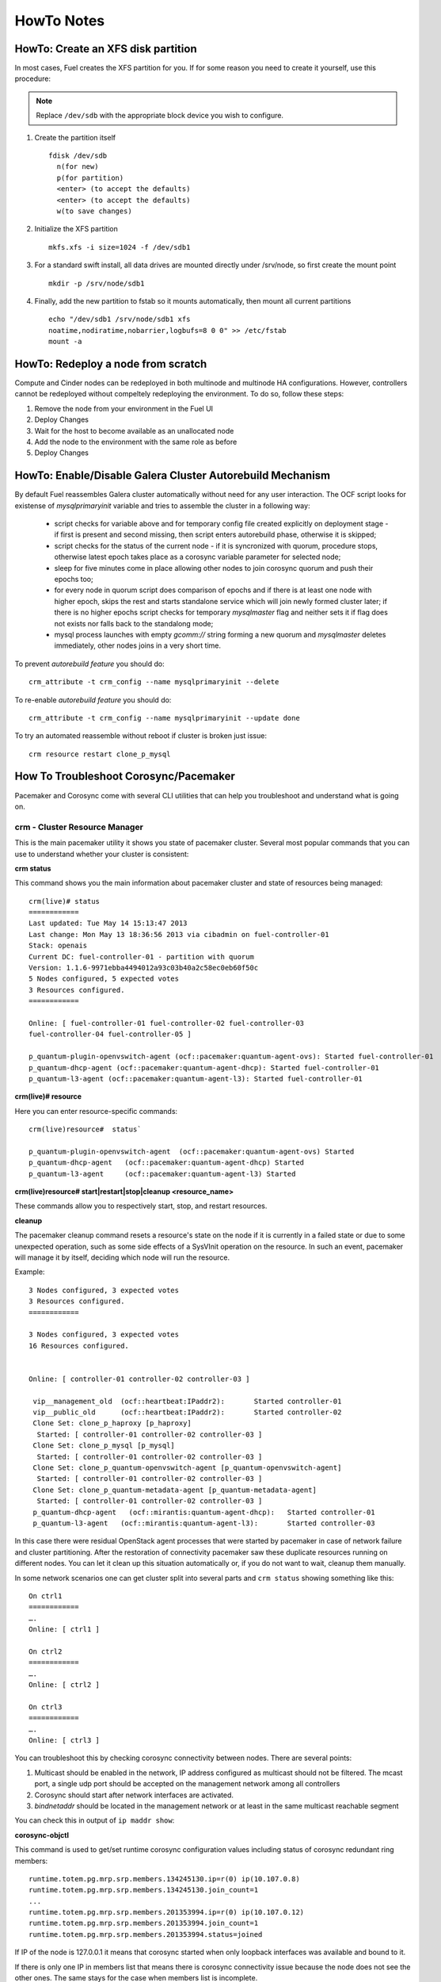 .. raw:: pdf

   PageBreak

HowTo Notes
===========

.. index:: HowTo: Create an XFS disk partition

.. _create-the-XFS-partition:

HowTo: Create an XFS disk partition
-----------------------------------

In most cases, Fuel creates the XFS partition for you.  If for some reason you 
need to create it yourself, use this procedure:

.. note:: Replace ``/dev/sdb`` with the appropriate block device you wish to
  configure.

1. Create the partition itself
   ::

     fdisk /dev/sdb
       n(for new)
       p(for partition)
       <enter> (to accept the defaults)
       <enter> (to accept the defaults)
       w(to save changes)


2. Initialize the XFS partition
   ::

     mkfs.xfs -i size=1024 -f /dev/sdb1

3. For a standard swift install, all data drives are mounted directly under 
   /srv/node, so first create the mount point
   ::

     mkdir -p /srv/node/sdb1

4. Finally, add the new partition to fstab so it mounts automatically, then 
   mount all current partitions
   ::

     echo "/dev/sdb1 /srv/node/sdb1 xfs
     noatime,nodiratime,nobarrier,logbufs=8 0 0" >> /etc/fstab
     mount -a


.. index:: HowTo: Redeploy a node from scratch

.. _Redeploy_node_from_scratch:
    
HowTo: Redeploy a node from scratch
------------------------------------

Compute and Cinder nodes can be redeployed in both multinode and multinode HA 
configurations. However, controllers cannot be redeployed without compeltely 
redeploying the environment. To do so, follow these steps:

1. Remove the node from your environment in the Fuel UI
2. Deploy Changes
3. Wait for the host to become available as an unallocated node
4. Add the node to the environment with the same role as before
5. Deploy Changes

.. _Enable_Disable_Galera_autorebuild:

.. index:: HowTo: Galera Cluster Autorebuild

HowTo: Enable/Disable Galera Cluster Autorebuild Mechanism
----------------------------------------------------------

By default Fuel reassembles Galera cluster automatically without need for any 
user interaction. The OCF script looks for existense of `mysqlprimaryinit`
variable and tries to assemble the cluster in a following way:

  - script checks for variable above and for temporary config file created
    explicitly on deployment stage - if first is present and second missing,
    then script enters autorebuild phase, otherwise it is skipped;

  - script checks for the status of the current node - if it is syncronized
    with quorum, procedure stops, otherwise latest epoch takes place as a
    corosync variable parameter for selected node;

  - sleep for five minutes come in place allowing other nodes to join
    corosync quorum and push their epochs too;

  - for every node in quorum script does comparison of epochs and if there is
    at least one node with higher epoch, skips the rest and starts standalone
    service which will join newly formed cluster later; if there is no higher
    epochs script checks for temporary `mysqlmaster` flag and neither sets it if
    flag does not exists nor falls back to the standalong mode;

  - mysql process launches with empty `gcomm://` string forming a new quorum
    and `mysqlmaster` deletes immediately, other nodes joins in a very short time.


To prevent `autorebuild feature` you should do::

  crm_attribute -t crm_config --name mysqlprimaryinit --delete

To re-enable `autorebuild feature` you should do::
  
  crm_attribute -t crm_config --name mysqlprimaryinit --update done

To try an automated reassemble without reboot if cluster is broken just issue::

  crm resource restart clone_p_mysql

.. index:: HowTo: Troubleshoot Corosync/Pacemaker

How To Troubleshoot Corosync/Pacemaker
--------------------------------------

Pacemaker and Corosync come with several CLI utilities that can help you 
troubleshoot and understand what is going on.

crm - Cluster Resource Manager
++++++++++++++++++++++++++++++

This is the main pacemaker utility it shows you state of pacemaker cluster. 
Several most popular commands that you can use to understand whether your 
cluster is consistent:

**crm status**

This command shows you the main information about pacemaker cluster and state of 
resources being managed::

  crm(live)# status
  ============
  Last updated: Tue May 14 15:13:47 2013
  Last change: Mon May 13 18:36:56 2013 via cibadmin on fuel-controller-01
  Stack: openais
  Current DC: fuel-controller-01 - partition with quorum
  Version: 1.1.6-9971ebba4494012a93c03b40a2c58ec0eb60f50c
  5 Nodes configured, 5 expected votes
  3 Resources configured.
  ============

  Online: [ fuel-controller-01 fuel-controller-02 fuel-controller-03 
  fuel-controller-04 fuel-controller-05 ]

  p_quantum-plugin-openvswitch-agent (ocf::pacemaker:quantum-agent-ovs): Started fuel-controller-01
  p_quantum-dhcp-agent (ocf::pacemaker:quantum-agent-dhcp): Started fuel-controller-01
  p_quantum-l3-agent (ocf::pacemaker:quantum-agent-l3): Started fuel-controller-01

**crm(live)# resource**

Here you can enter resource-specific commands::

  crm(live)resource#  status`

  p_quantum-plugin-openvswitch-agent  (ocf::pacemaker:quantum-agent-ovs) Started 
  p_quantum-dhcp-agent   (ocf::pacemaker:quantum-agent-dhcp) Started 
  p_quantum-l3-agent     (ocf::pacemaker:quantum-agent-l3) Started 

**crm(live)resource#  start|restart|stop|cleanup <resource_name>**

These commands allow you to respectively start, stop, and restart resources. 

**cleanup**

The pacemaker cleanup command resets a resource's state on the node if it is
currently in a failed state or due to some unexpected operation, such as some 
side effects of a SysVInit operation on the resource. In such an event, 
pacemaker will manage it by itself, deciding which node will run the resource.

Example::

  3 Nodes configured, 3 expected votes
  3 Resources configured.
  ============

  3 Nodes configured, 3 expected votes
  16 Resources configured.


  Online: [ controller-01 controller-02 controller-03 ]

   vip__management_old	(ocf::heartbeat:IPaddr2):   	Started controller-01
   vip__public_old    	(ocf::heartbeat:IPaddr2):   	Started controller-02
   Clone Set: clone_p_haproxy [p_haproxy]
    Started: [ controller-01 controller-02 controller-03 ]
   Clone Set: clone_p_mysql [p_mysql]
    Started: [ controller-01 controller-02 controller-03 ]
   Clone Set: clone_p_quantum-openvswitch-agent [p_quantum-openvswitch-agent]
    Started: [ controller-01 controller-02 controller-03 ]
   Clone Set: clone_p_quantum-metadata-agent [p_quantum-metadata-agent]
    Started: [ controller-01 controller-02 controller-03 ]
   p_quantum-dhcp-agent   (ocf::mirantis:quantum-agent-dhcp): 	Started controller-01
   p_quantum-l3-agent 	(ocf::mirantis:quantum-agent-l3):   	Started controller-03

In this case there were residual OpenStack agent processes that were started by 
pacemaker in case of network failure and cluster partitioning. After the 
restoration of connectivity pacemaker saw these duplicate resources running on 
different nodes. You can let it clean up this situation automatically or, if you 
do not want to wait, cleanup them manually.

.. seealso:: 

  crm interactive help and documentation resources for Pacemaker 
  (e.g. http://doc.opensuse.org/products/draft/SLE-HA/SLE-ha-guide_sd_draft/cha.ha.manual_config.html).

In some network scenarios one can get cluster split into several parts and 
``crm status`` showing something like this::

  On ctrl1
  ============
  ….
  Online: [ ctrl1 ]

  On ctrl2
  ============
  ….
  Online: [ ctrl2 ]

  On ctrl3
  ============
  ….
  Online: [ ctrl3 ]

You can troubleshoot this by checking corosync connectivity between nodes. 
There are several points:

1) Multicast should be enabled in the network, IP address configured as 
   multicast should not be filtered. The mcast port, a single udp port should 
   be accepted on the management network among all controllers

2) Corosync should start after network interfaces are activated.

3) `bindnetaddr` should be located in the management network or at least in 
   the same multicast reachable segment

You can check this in output of ``ip maddr show``:

.. code-block:: none
   :emphasize-lines: 1,8
  
   5:  br-mgmt
      link  33:33:00:00:00:01
      link  01:00:5e:00:00:01
      link  33:33:ff:a3:e2:57
      link  01:00:5e:01:01:02
      link  01:00:5e:00:00:12
      inet  224.0.0.18
      inet  239.1.1.2
      inet  224.0.0.1
      inet6 ff02::1:ffa3:e257
      inet6 ff02::1

**corosync-objctl**

This command is used to get/set runtime corosync configuration values including 
status of corosync redundant ring members::

  runtime.totem.pg.mrp.srp.members.134245130.ip=r(0) ip(10.107.0.8) 
  runtime.totem.pg.mrp.srp.members.134245130.join_count=1
  ...
  runtime.totem.pg.mrp.srp.members.201353994.ip=r(0) ip(10.107.0.12) 
  runtime.totem.pg.mrp.srp.members.201353994.join_count=1
  runtime.totem.pg.mrp.srp.members.201353994.status=joined


If IP of the node is 127.0.0.1 it means that corosync started when only loopback 
interfaces was available and bound to it.

If there is only one IP in members list that means there is corosync connectivity 
issue because the node does not see the other ones. The same stays for the case 
when members list is incomplete.

.. index:: HowTo: Functional tests for HA

How to verify that Neutron HA is working
----------------------------------------

To verify that Neutron HA is working, simply shut down the node hosting
the Neutron agents (either gracefully or with a hard shutdown).
You should see agents start on the other node:


  # crm status

  Online: [ fuel-controller-02 fuel-controller-03 fuel-controller-04 fuel-controller-05 ]
  OFFLINE: [ fuel-controller-01 ]

  p_quantum-plugin-openvswitch-agent (ocf::pacemaker:quantum-agent-ovs): Started fuel-controller-02
  p_quantum-dhcp-agent (ocf::pacemaker:quantum-agent-dhcp): Started fuel-controller-02
  p_quantum-l3-agent (ocf::pacemaker:quantum-agent-l3): Started fuel-controller-02

and see corresponding Neutron interfaces on the new Neutron node::

  # ip link show

  11: tap7b4ded0e-cb: <BROADCAST,MULTICAST,UP,LOWER_UP> mtu 1500 qdisc 
  12: qr-829736b7-34: <BROADCAST,MULTICAST,UP,LOWER_UP> mtu 1500 qdisc 
  13: qg-814b8c84-8f: <BROADCAST,MULTICAST,UP,LOWER_UP> mtu 1500 qdisc 

You can also check ``ovs-vsctl show output`` to see that all corresponding 
tunnels/bridges/interfaces are created and connected properly::

  ce754a73-a1c4-4099-b51b-8b839f10291c
    Bridge br-mgmt
        Port br-mgmt
            Interface br-mgmt
                type: internal
        Port "eth1"
            Interface "eth1"
    Bridge br-ex
        Port br-ex
            Interface br-ex
                type: internal
        Port "eth0"
            Interface "eth0"
        Port "qg-814b8c84-8f"
            Interface "qg-814b8c84-8f"
                type: internal
    Bridge br-int
        Port patch-tun
            Interface patch-tun
                type: patch
                options: {peer=patch-int}
        Port br-int
            Interface br-int
                type: internal
        Port "tap7b4ded0e-cb"
            tag: 1
            Interface "tap7b4ded0e-cb"
                type: internal
        Port "qr-829736b7-34"
            tag: 1
            Interface "qr-829736b7-34"
                type: internal
    Bridge br-tun
        Port "gre-1"
            Interface "gre-1"
                type: gre
                options: {in_key=flow, out_key=flow, remote_ip="10.107.0.8"}
        Port "gre-2"
            Interface "gre-2"
                type: gre
                options: {in_key=flow, out_key=flow, remote_ip="10.107.0.5"}
        Port patch-int
            Interface patch-int
                type: patch
                options: {peer=patch-tun}
        Port "gre-3"
            Interface "gre-3"
                type: gre
                options: {in_key=flow, out_key=flow, remote_ip="10.107.0.6"}
        Port "gre-4"
            Interface "gre-4"
                type: gre
                options: {in_key=flow, out_key=flow, remote_ip="10.107.0.7"}
        Port br-tun
            Interface br-tun
                type: internal
    ovs_version: "1.4.0+build0"

